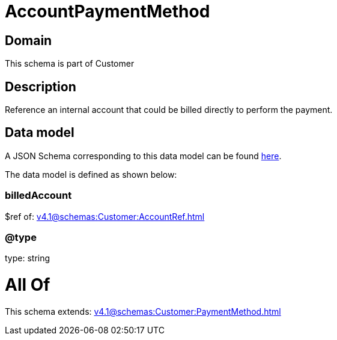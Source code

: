 = AccountPaymentMethod

[#domain]
== Domain

This schema is part of Customer

[#description]
== Description

Reference an internal account that could be billed directly to perform the payment.


[#data_model]
== Data model

A JSON Schema corresponding to this data model can be found https://tmforum.org[here].

The data model is defined as shown below:


=== billedAccount
$ref of: xref:v4.1@schemas:Customer:AccountRef.adoc[]


=== @type
type: string


= All Of 
This schema extends: xref:v4.1@schemas:Customer:PaymentMethod.adoc[]
